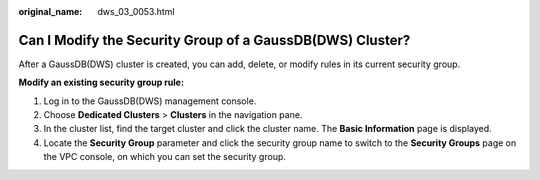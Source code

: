 :original_name: dws_03_0053.html

.. _dws_03_0053:

Can I Modify the Security Group of a GaussDB(DWS) Cluster?
==========================================================

After a GaussDB(DWS) cluster is created, you can add, delete, or modify rules in its current security group.

**Modify an existing security group rule:**

#. Log in to the GaussDB(DWS) management console.
#. Choose **Dedicated Clusters** > **Clusters** in the navigation pane.
#. In the cluster list, find the target cluster and click the cluster name. The **Basic Information** page is displayed.
#. Locate the **Security Group** parameter and click the security group name to switch to the **Security Groups** page on the VPC console, on which you can set the security group.
